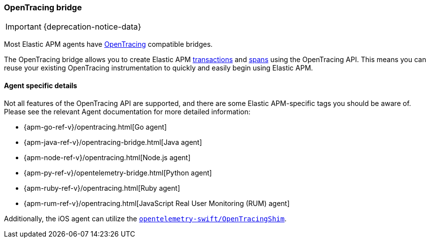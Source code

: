 [[opentracing]]
=== OpenTracing bridge

IMPORTANT: {deprecation-notice-data}

Most Elastic APM agents have https://opentracing.io/[OpenTracing] compatible bridges.

The OpenTracing bridge allows you to create Elastic APM <<transactions,transactions>> and <<transaction-spans,spans>> using the OpenTracing API.
This means you can reuse your existing OpenTracing instrumentation to quickly and easily begin using Elastic APM.

[float]
==== Agent specific details

Not all features of the OpenTracing API are supported, and there are some Elastic APM-specific tags you should be aware of. Please see the relevant Agent documentation for more detailed information:

* {apm-go-ref-v}/opentracing.html[Go agent]
* {apm-java-ref-v}/opentracing-bridge.html[Java agent]
* {apm-node-ref-v}/opentracing.html[Node.js agent]
* {apm-py-ref-v}/opentelemetry-bridge.html[Python agent]
* {apm-ruby-ref-v}/opentracing.html[Ruby agent]
* {apm-rum-ref-v}/opentracing.html[JavaScript Real User Monitoring (RUM) agent]

Additionally, the iOS agent can utilize the https://github.com/open-telemetry/opentelemetry-swift/tree/main/Sources/Importers/OpenTracingShim[`opentelemetry-swift/OpenTracingShim`].
